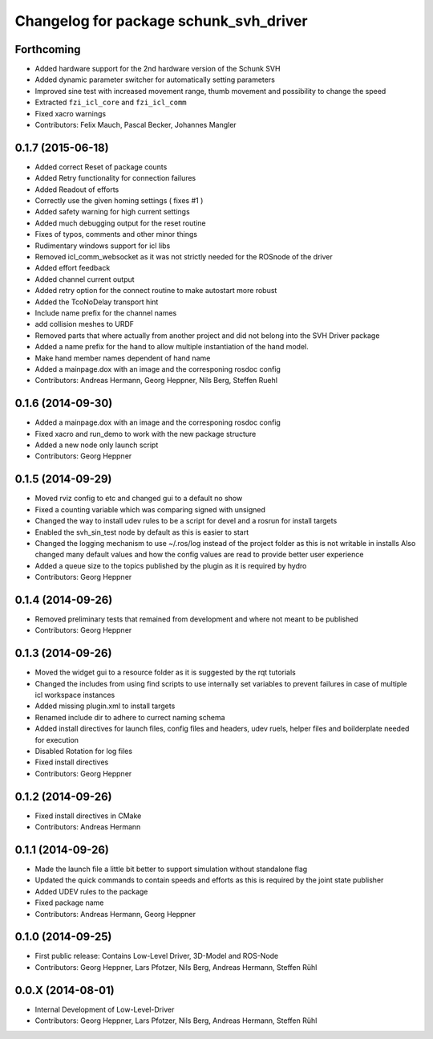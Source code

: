 ^^^^^^^^^^^^^^^^^^^^^^^^^^^^^^^^^^^^^^^
Changelog for package schunk_svh_driver
^^^^^^^^^^^^^^^^^^^^^^^^^^^^^^^^^^^^^^^

Forthcoming
-----------
* Added hardware support for the 2nd hardware version of the Schunk SVH
* Added dynamic parameter switcher for automatically setting parameters
* Improved sine test with increased movement range, thumb movement and possibility to change the speed
* Extracted ``fzi_icl_core`` and ``fzi_icl_comm``
* Fixed xacro warnings
* Contributors: Felix Mauch, Pascal Becker, Johannes Mangler

0.1.7 (2015-06-18)
------------------
* Added correct Reset of package counts
* Added Retry functionality for connection failures
* Added Readout of efforts
* Correctly use the given homing settings ( fixes #1 )
* Added safety warning for high current settings
* Added much debugging output for the reset routine
* Fixes of typos, comments and other minor things
* Rudimentary windows support for icl libs
* Removed icl_comm_websocket as it was not strictly needed for the ROSnode of the driver
* Added effort feedback
* Added channel current output
* Added retry option for the connect routine to make autostart more robust
* Added the TcoNoDelay transport hint
* Include name prefix for the channel names
* add collision meshes to URDF
* Removed parts that where actually from another project and did not belong into the SVH Driver package
* Added a name prefix for the hand to allow multiple instantiation of the hand model.
* Make hand member names dependent of hand name
* Added a mainpage.dox with an image and the corresponing rosdoc config
* Contributors: Andreas Hermann, Georg Heppner, Nils Berg, Steffen Ruehl

0.1.6 (2014-09-30)
------------------
* Added a mainpage.dox with an image and the corresponing rosdoc config
* Fixed xacro and run_demo to work with the new package structure
* Added a new node only launch script
* Contributors: Georg Heppner

0.1.5 (2014-09-29)
------------------
* Moved rviz config to etc and changed gui to a default no show
* Fixed a counting variable which was comparing signed with unsigned
* Changed the way to install udev rules to be a script for devel and a rosrun for install targets
* Enabled the svh_sin_test node by default as this is easier to start
* Changed the logging mechanism to use ~/.ros/log instead of the project folder as this is not writable in installs
  Also changed many default values and how the config values are read to provide better user experience
* Added a queue size to the topics published by the plugin as it is required by hydro
* Contributors: Georg Heppner

0.1.4 (2014-09-26)
------------------
* Removed preliminary tests that remained from development and where not meant to be published
* Contributors: Georg Heppner

0.1.3 (2014-09-26)
------------------
* Moved the widget gui to a resource folder as it is suggested by the rqt tutorials
* Changed the includes from using find scripts to use internally set variables to prevent failures in case of multiple icl workspace instances
* Added missing plugin.xml to install targets
* Renamed include dir to adhere to currect naming schema
* Added install directives for launch files, config files and headers, udev ruels, helper files and boilderplate needed for execution
* Disabled Rotation for log files
* Fixed install directives
* Contributors: Georg Heppner

0.1.2 (2014-09-26)
------------------
* Fixed install directives in CMake
* Contributors: Andreas Hermann

0.1.1 (2014-09-26)
------------------
* Made the launch file a little bit better to support simulation without standalone flag
* Updated the quick commands to contain speeds and efforts as this is required by the joint state publisher
* Added UDEV rules to the package
* Fixed package name
* Contributors: Andreas Hermann, Georg Heppner

0.1.0 (2014-09-25)
------------------
* First public release: Contains Low-Level Driver, 3D-Model and ROS-Node
* Contributors: Georg Heppner, Lars Pfotzer, Nils Berg, Andreas Hermann, Steffen Rühl

0.0.X (2014-08-01)
------------------
* Internal Development of Low-Level-Driver
* Contributors: Georg Heppner, Lars Pfotzer, Nils Berg, Andreas Hermann, Steffen Rühl
